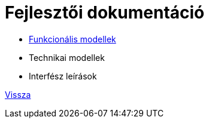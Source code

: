 = Fejlesztői dokumentáció

* link:functional-models.adoc[Funkcionális modellek]

* Technikai modellek

* Interfész leírások



link:README.adoc[Vissza]